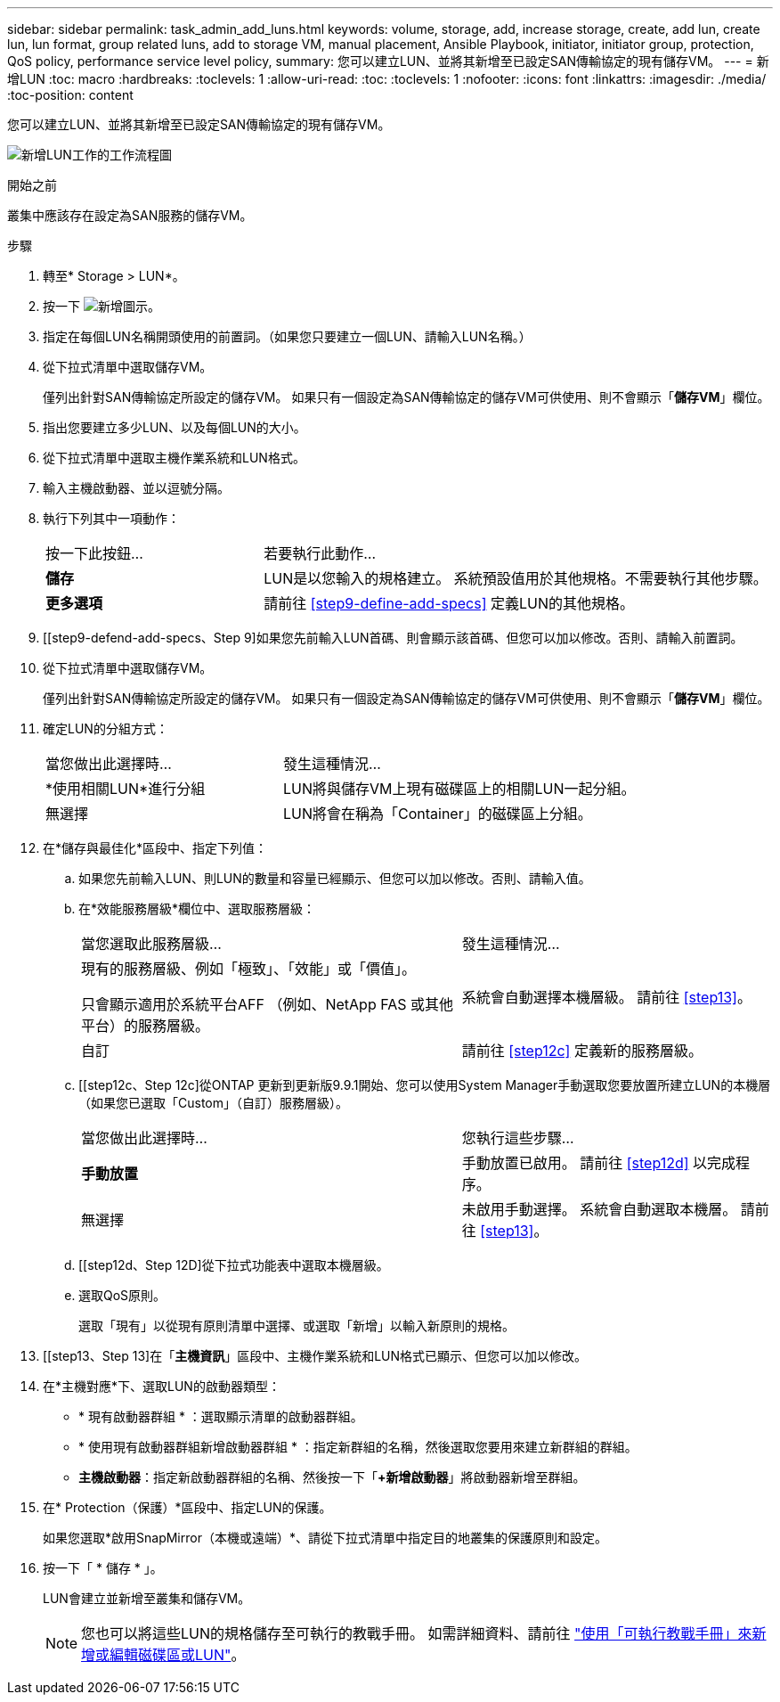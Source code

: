 ---
sidebar: sidebar 
permalink: task_admin_add_luns.html 
keywords: volume, storage, add, increase storage, create, add lun, create lun, lun format, group related luns, add to storage VM, manual placement, Ansible Playbook, initiator, initiator group, protection, QoS policy, performance service level policy, 
summary: 您可以建立LUN、並將其新增至已設定SAN傳輸協定的現有儲存VM。 
---
= 新增LUN
:toc: macro
:hardbreaks:
:toclevels: 1
:allow-uri-read: 
:toc: 
:toclevels: 1
:nofooter: 
:icons: font
:linkattrs: 
:imagesdir: ./media/
:toc-position: content


[role="lead"]
您可以建立LUN、並將其新增至已設定SAN傳輸協定的現有儲存VM。

image:workflow_admin_add_LUNs.gif["新增LUN工作的工作流程圖"]

.開始之前
叢集中應該存在設定為SAN服務的儲存VM。

.步驟
. 轉至* Storage > LUN*。
. 按一下 image:icon_add.gif["新增圖示"]。
. 指定在每個LUN名稱開頭使用的前置詞。（如果您只要建立一個LUN、請輸入LUN名稱。）
. 從下拉式清單中選取儲存VM。
+
僅列出針對SAN傳輸協定所設定的儲存VM。  如果只有一個設定為SAN傳輸協定的儲存VM可供使用、則不會顯示「*儲存VM*」欄位。

. 指出您要建立多少LUN、以及每個LUN的大小。
. 從下拉式清單中選取主機作業系統和LUN格式。
. 輸入主機啟動器、並以逗號分隔。
. 執行下列其中一項動作：
+
[cols="30,70"]
|===


| 按一下此按鈕... | 若要執行此動作... 


| *儲存* | LUN是以您輸入的規格建立。  系統預設值用於其他規格。不需要執行其他步驟。 


| *更多選項* | 請前往 <<step9-define-add-specs>> 定義LUN的其他規格。 
|===
. [[step9-defend-add-specs、Step 9]如果您先前輸入LUN首碼、則會顯示該首碼、但您可以加以修改。否則、請輸入前置詞。
. 從下拉式清單中選取儲存VM。
+
僅列出針對SAN傳輸協定所設定的儲存VM。  如果只有一個設定為SAN傳輸協定的儲存VM可供使用、則不會顯示「*儲存VM*」欄位。

. 確定LUN的分組方式：
+
[cols="40,60"]
|===


| 當您做出此選擇時... | 發生這種情況... 


| *使用相關LUN*進行分組 | LUN將與儲存VM上現有磁碟區上的相關LUN一起分組。 


| 無選擇 | LUN將會在稱為「Container」的磁碟區上分組。 
|===
. 在*儲存與最佳化*區段中、指定下列值：
+
.. 如果您先前輸入LUN、則LUN的數量和容量已經顯示、但您可以加以修改。否則、請輸入值。
.. 在*效能服務層級*欄位中、選取服務層級：
+
[cols="55,45"]
|===


| 當您選取此服務層級... | 發生這種情況... 


 a| 
現有的服務層級、例如「極致」、「效能」或「價值」。

只會顯示適用於系統平台AFF （例如、NetApp FAS 或其他平台）的服務層級。
| 系統會自動選擇本機層級。   請前往 <<step13>>。 


| 自訂 | 請前往 <<step12c>> 定義新的服務層級。 
|===
.. [[step12c、Step 12c]從ONTAP 更新到更新版9.9.1開始、您可以使用System Manager手動選取您要放置所建立LUN的本機層（如果您已選取「Custom」（自訂）服務層級）。
+
[cols="55,45"]
|===


| 當您做出此選擇時... | 您執行這些步驟... 


| *手動放置* | 手動放置已啟用。  請前往 <<step12d>> 以完成程序。 


| 無選擇 | 未啟用手動選擇。  系統會自動選取本機層。  請前往 <<step13>>。 
|===
.. [[step12d、Step 12D]從下拉式功能表中選取本機層級。
.. 選取QoS原則。
+
選取「現有」以從現有原則清單中選擇、或選取「新增」以輸入新原則的規格。



. [[step13、Step 13]在「*主機資訊*」區段中、主機作業系統和LUN格式已顯示、但您可以加以修改。
. 在*主機對應*下、選取LUN的啟動器類型：
+
** * 現有啟動器群組 * ：選取顯示清單的啟動器群組。
** * 使用現有啟動器群組新增啟動器群組 * ：指定新群組的名稱，然後選取您要用來建立新群組的群組。
** *主機啟動器*：指定新啟動器群組的名稱、然後按一下「*+新增啟動器*」將啟動器新增至群組。


. 在* Protection（保護）*區段中、指定LUN的保護。
+
如果您選取*啟用SnapMirror（本機或遠端）*、請從下拉式清單中指定目的地叢集的保護原則和設定。

. 按一下「 * 儲存 * 」。
+
LUN會建立並新增至叢集和儲存VM。

+

NOTE: 您也可以將這些LUN的規格儲存至可執行的教戰手冊。  如需詳細資料、請前往 link:https://docs.netapp.com/us-en/ontap/task_use_ansible_playbooks_add_edit_volumes_luns.html["使用「可執行教戰手冊」來新增或編輯磁碟區或LUN"]。


